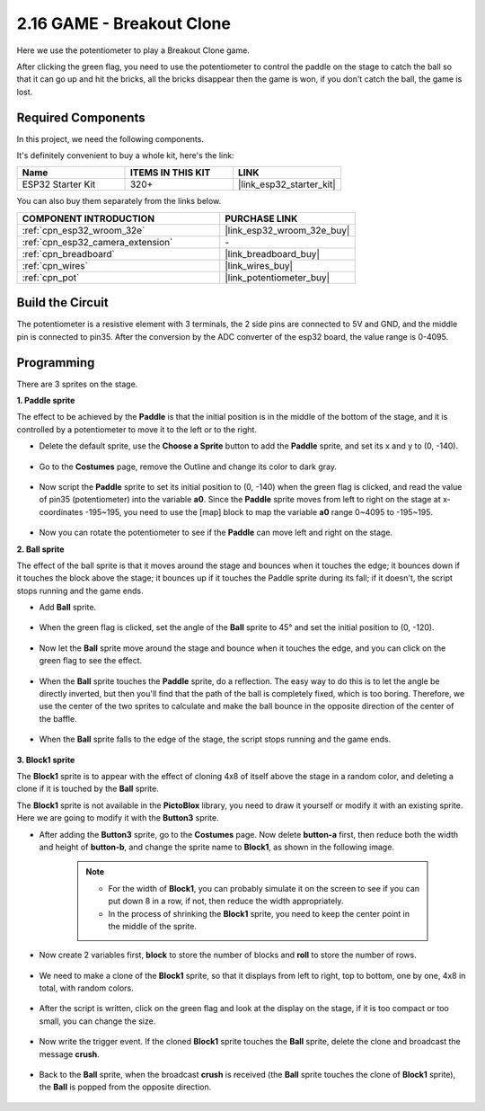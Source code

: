 .. _sh_breakout_clone:

2.16 GAME - Breakout Clone
============================

Here we use the potentiometer to play a Breakout Clone game.

After clicking the green flag, you need to use the potentiometer to control the paddle on the stage to catch the ball so that it can go up and hit the bricks, all the bricks disappear then the game is won, if you don't catch the ball, the game is lost.

.. image:: img/17_brick.png

Required Components
---------------------

In this project, we need the following components. 

It's definitely convenient to buy a whole kit, here's the link: 

.. list-table::
    :widths: 20 20 20
    :header-rows: 1

    *   - Name	
        - ITEMS IN THIS KIT
        - LINK
    *   - ESP32 Starter Kit
        - 320+
        - |link_esp32_starter_kit|

You can also buy them separately from the links below.

.. list-table::
    :widths: 30 20
    :header-rows: 1

    *   - COMPONENT INTRODUCTION
        - PURCHASE LINK

    *   - :ref:`cpn_esp32_wroom_32e`
        - |link_esp32_wroom_32e_buy|
    *   - :ref:`cpn_esp32_camera_extension`
        - \-
    *   - :ref:`cpn_breadboard`
        - |link_breadboard_buy|
    *   - :ref:`cpn_wires`
        - |link_wires_buy|
    *   - :ref:`cpn_pot`
        - |link_potentiometer_buy|

Build the Circuit
-----------------------

The potentiometer is a resistive element with 3 terminals, the 2 side pins are connected to 5V and GND, and the middle pin is connected to pin35. After the conversion by the ADC converter of the esp32 board, the value range is 0-4095.

.. image:: img/circuit/5_moving_mouse_bb.png

Programming
------------------

There are 3 sprites on the stage.

**1. Paddle sprite**

The effect to be achieved by the **Paddle** is that the initial position is in the middle of the bottom of the stage, and it is controlled by a potentiometer to move it to the left or to the right.

* Delete the default sprite, use the **Choose a Sprite** button to add the **Paddle** sprite, and set its x and y to (0, -140).

    .. image:: img/17_padd1.png

* Go to the **Costumes** page, remove the Outline and change its color to dark gray.

    .. image:: img/17_padd3.png


* Now script the **Paddle** sprite to set its initial position to (0, -140) when the green flag is clicked, and read the value of pin35 (potentiometer) into the variable **a0**. Since the **Paddle** sprite moves from left to right on the stage at x-coordinates -195~195, you need to use the [map] block to map the variable **a0** range 0~4095 to -195~195. 

    .. image:: img/17_padd2.png

* Now you can rotate the potentiometer to see if the **Paddle** can move left and right on the stage.

**2. Ball sprite**

The effect of the ball sprite is that it moves around the stage and bounces when it touches the edge; it bounces down if it touches the block above the stage; it bounces up if it touches the Paddle sprite during its fall; if it doesn't, the script stops running and the game ends.


* Add **Ball** sprite.

    .. image:: img/17_ball1.png

* When the green flag is clicked, set the angle of the **Ball** sprite to 45° and set the initial position to (0, -120).

    .. image:: img/17_ball2.png

* Now let the **Ball** sprite move around the stage and bounce when it touches the edge, and you can click on the green flag to see the effect.

    .. image:: img/17_ball3.png

* When the **Ball** sprite touches the **Paddle** sprite, do a reflection. The easy way to do this is to let the angle be directly inverted, but then you'll find that the path of the ball is completely fixed, which is too boring. Therefore, we use the center of the two sprites to calculate and make the ball bounce in the opposite direction of the center of the baffle.

    .. image:: img/17_ball4.png

    .. image:: img/17_ball6.png

* When the **Ball** sprite falls to the edge of the stage, the script stops running and the game ends.

    .. image:: img/17_ball5.png


**3. Block1 sprite**

The **Block1** sprite is to appear with the effect of cloning 4x8 of itself above the stage in a random color, and deleting a clone if it is touched by the **Ball** sprite.

The **Block1** sprite is not available in the **PictoBlox** library, you need to draw it yourself or modify it with an existing sprite. Here we are going to modify it with the **Button3** sprite.

* After adding the **Button3** sprite, go to the **Costumes** page. Now delete **button-a** first, then reduce both the width and height of **button-b**, and change the sprite name to **Block1**, as shown in the following image.

    .. note::

        * For the width of **Block1**, you can probably simulate it on the screen to see if you can put down 8 in a row, if not, then reduce the width appropriately.
        * In the process of shrinking the **Block1** sprite, you need to keep the center point in the middle of the sprite.

    .. image:: img/17_bri2.png

* Now create 2 variables first, **block** to store the number of blocks and **roll** to store the number of rows.

    .. image:: img/17_bri3.png

* We need to make a clone of the **Block1** sprite, so that it displays from left to right, top to bottom, one by one, 4x8 in total, with random colors.

    .. image:: img/17_bri4.png

* After the script is written, click on the green flag and look at the display on the stage, if it is too compact or too small, you can change the size.

    .. image:: img/17_bri5.png

* Now write the trigger event. If the cloned **Block1** sprite touches the **Ball** sprite, delete the clone and broadcast the message **crush**.

    .. image:: img/17_bri6.png

* Back to the **Ball** sprite, when the broadcast **crush** is received (the **Ball** sprite touches the clone of **Block1** sprite), the **Ball** is popped from the opposite direction.

    .. image:: img/17_ball7.png






